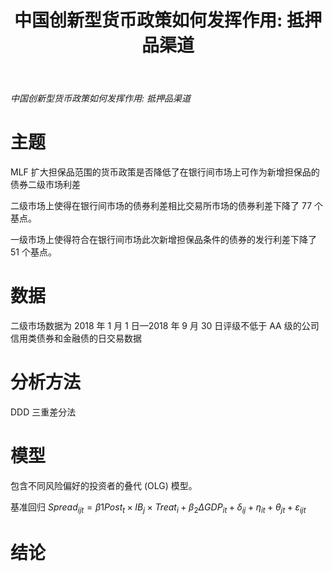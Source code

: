 :PROPERTIES:
:ROAM_REFS: @王永钦2019中国创新型货币政策如何发挥作用
:ID:       179dcea3-3a0b-4e46-80f6-1dd81117ba26
:mtime:    20220116195934 20220116104808
:ctime:    20220116104808
:END:
#+TITLE: 中国创新型货币政策如何发挥作用: 抵押品渠道

#+filetags: :杠杆:thesis:
#+bibliography: ../reference.bib
[[~/Documents/roam/thesis/lib/中国创新型货币政策如何发挥作用_抵押品渠道_王永钦.pdf][中国创新型货币政策如何发挥作用: 抵押品渠道]]

* 主题
MLF 扩大担保品范围的货币政策是否降低了在银行间市场上可作为新增担保品的债券二级市场利差

二级市场上使得在银行间市场的债券利差相比交易所市场的债券利差下降了 77 个基点。

一级市场上使得符合在银行间市场此次新增担保品条件的债券的发行利差下降了 51 个基点。
* 数据
二级市场数据为 2018 年 1 月 1 日—2018 年 9 月 30 日评级不低于 AA 级的公司信用类债券和金融债的日交易数据
* 分析方法
DDD 三重差分法
* 模型
包含不同风险偏好的投资者的叠代 (OLG) 模型。

基准回归
$Spread_{ijt} = β1Post_t × IB_j × Treat_i + β_2ΔGDP_{it} + δ_{ij} + η_{it} + θ_{jt} + ε_{ijt}$
* 结论
